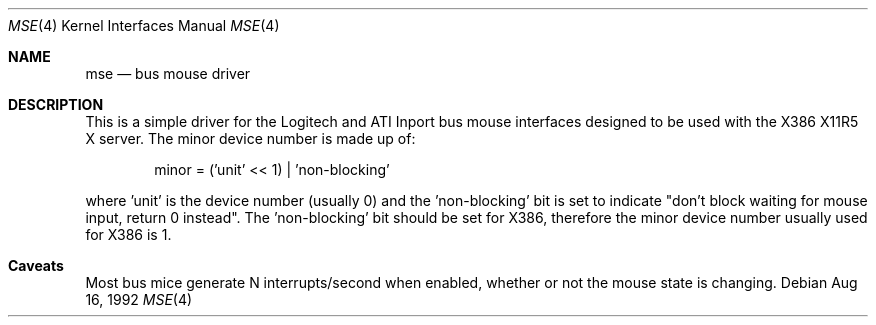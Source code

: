 .\" Copyright 1992 by the University of Guelph
.\"
.\" Permission to use, copy and modify this
.\" software and its documentation for any purpose and without
.\" fee is hereby granted, provided that the above copyright
.\" notice appear in all copies and that both that copyright
.\" notice and this permission notice appear in supporting
.\" documentation.
.\" University of Guelph makes no representations about the suitability of
.\" this software for any purpose.  It is provided "as is"
.\" without express or implied warranty.
.\"
.Dd Aug 16, 1992
.Dt MSE 4
.Os
.Sh NAME
.Nm mse
.Nd bus mouse driver
.Sh DESCRIPTION
This is a simple driver for the Logitech and ATI Inport bus mouse interfaces
designed to be used with the X386 X11R5 X server. The minor device number is
made up of:
.Bd -literal -offset indent
minor = ('unit' << 1) | 'non-blocking'
.Ed
.Pp
where 'unit' is the device number (usually 0) and the 'non-blocking' bit
is set to indicate "don't block waiting for mouse input, return 0 instead".
The 'non-blocking' bit should be set for X386, therefore the minor device
number usually used for X386 is 1.
.Sh Caveats
Most bus mice generate N interrupts/second when enabled, whether or not the
mouse state is changing.
